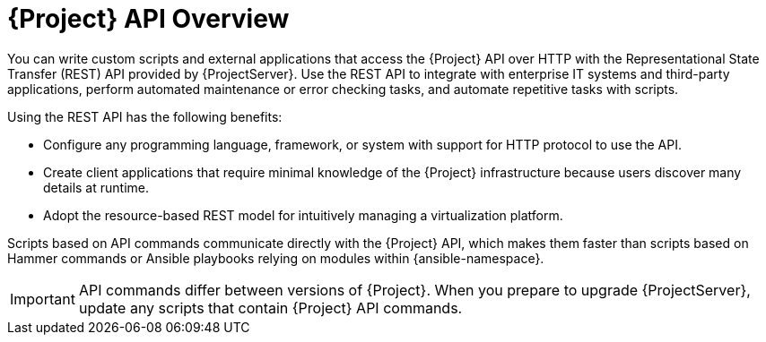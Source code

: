 [id="API-Overview_{context}"]
= {Project} API Overview

You can write custom scripts and external applications that access the {Project} API over HTTP with the Representational State Transfer (REST) API provided by {ProjectServer}.
Use the REST API to integrate with enterprise IT systems and third-party applications, perform automated maintenance or error checking tasks, and automate repetitive tasks with scripts. 

Using the REST API has the following benefits:

* Configure any programming language, framework, or system with support for HTTP protocol to use the API.
* Create client applications that require minimal knowledge of the {Project} infrastructure because users discover many details at runtime.
* Adopt the resource-based REST model for intuitively managing a virtualization platform.

Scripts based on API commands communicate directly with the {Project} API, which makes them faster than scripts based on Hammer commands or Ansible playbooks relying on modules within {ansible-namespace}.

IMPORTANT: API commands differ between versions of {Project}.
When you prepare to upgrade {ProjectServer}, update any scripts that contain {Project} API commands.

ifdef::satellite[]
.Additional resources
* See {APIDocURL}[_{APIDocTitle}_] for details on using the {Project} API.
endif::[]
